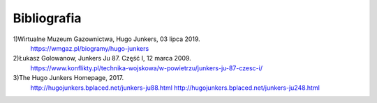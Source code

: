 **Bibliografia**
==================

1)Wirtualne Muzeum Gazownictwa, Hugo Junkers, 03 lipca 2019.
 https://wmgaz.pl/biogramy/hugo-junkers

2)Łukasz Golowanow, Junkers Ju 87. Część I, 12 marca 2009.
 https://www.konflikty.pl/technika-wojskowa/w-powietrzu/junkers-ju-87-czesc-i/

3)The Hugo Junkers Homepage, 2017.
 http://hugojunkers.bplaced.net/junkers-ju88.html
 http://hugojunkers.bplaced.net/junkers-ju248.html
